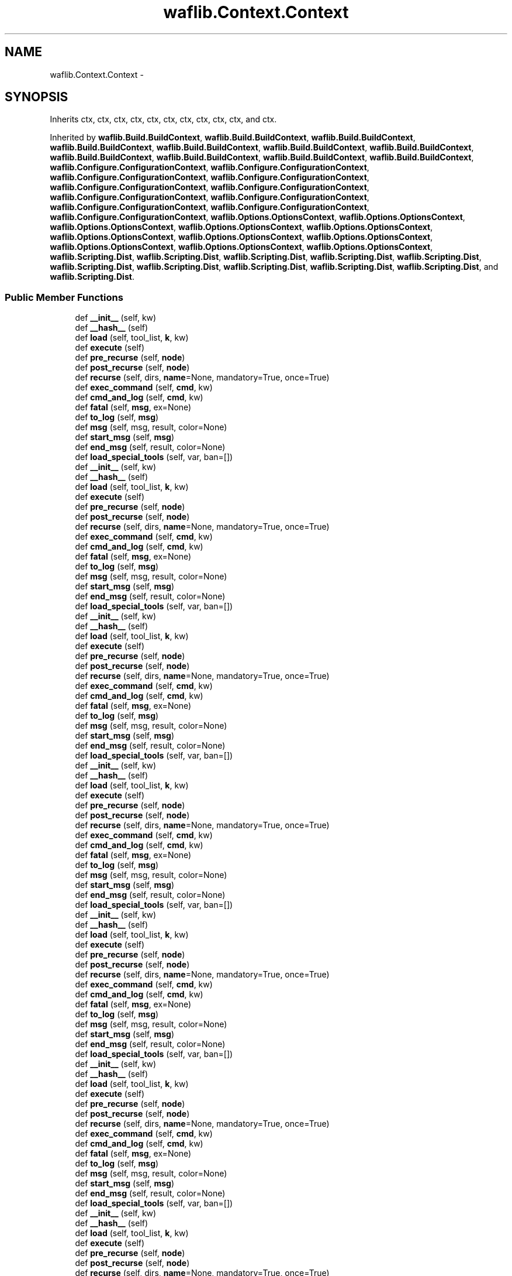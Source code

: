 .TH "waflib.Context.Context" 3 "Thu Apr 28 2016" "Audacity" \" -*- nroff -*-
.ad l
.nh
.SH NAME
waflib.Context.Context \- 
.SH SYNOPSIS
.br
.PP
.PP
Inherits ctx, ctx, ctx, ctx, ctx, ctx, ctx, ctx, ctx, ctx, and ctx\&.
.PP
Inherited by \fBwaflib\&.Build\&.BuildContext\fP, \fBwaflib\&.Build\&.BuildContext\fP, \fBwaflib\&.Build\&.BuildContext\fP, \fBwaflib\&.Build\&.BuildContext\fP, \fBwaflib\&.Build\&.BuildContext\fP, \fBwaflib\&.Build\&.BuildContext\fP, \fBwaflib\&.Build\&.BuildContext\fP, \fBwaflib\&.Build\&.BuildContext\fP, \fBwaflib\&.Build\&.BuildContext\fP, \fBwaflib\&.Build\&.BuildContext\fP, \fBwaflib\&.Build\&.BuildContext\fP, \fBwaflib\&.Configure\&.ConfigurationContext\fP, \fBwaflib\&.Configure\&.ConfigurationContext\fP, \fBwaflib\&.Configure\&.ConfigurationContext\fP, \fBwaflib\&.Configure\&.ConfigurationContext\fP, \fBwaflib\&.Configure\&.ConfigurationContext\fP, \fBwaflib\&.Configure\&.ConfigurationContext\fP, \fBwaflib\&.Configure\&.ConfigurationContext\fP, \fBwaflib\&.Configure\&.ConfigurationContext\fP, \fBwaflib\&.Configure\&.ConfigurationContext\fP, \fBwaflib\&.Configure\&.ConfigurationContext\fP, \fBwaflib\&.Configure\&.ConfigurationContext\fP, \fBwaflib\&.Options\&.OptionsContext\fP, \fBwaflib\&.Options\&.OptionsContext\fP, \fBwaflib\&.Options\&.OptionsContext\fP, \fBwaflib\&.Options\&.OptionsContext\fP, \fBwaflib\&.Options\&.OptionsContext\fP, \fBwaflib\&.Options\&.OptionsContext\fP, \fBwaflib\&.Options\&.OptionsContext\fP, \fBwaflib\&.Options\&.OptionsContext\fP, \fBwaflib\&.Options\&.OptionsContext\fP, \fBwaflib\&.Options\&.OptionsContext\fP, \fBwaflib\&.Options\&.OptionsContext\fP, \fBwaflib\&.Scripting\&.Dist\fP, \fBwaflib\&.Scripting\&.Dist\fP, \fBwaflib\&.Scripting\&.Dist\fP, \fBwaflib\&.Scripting\&.Dist\fP, \fBwaflib\&.Scripting\&.Dist\fP, \fBwaflib\&.Scripting\&.Dist\fP, \fBwaflib\&.Scripting\&.Dist\fP, \fBwaflib\&.Scripting\&.Dist\fP, \fBwaflib\&.Scripting\&.Dist\fP, \fBwaflib\&.Scripting\&.Dist\fP, and \fBwaflib\&.Scripting\&.Dist\fP\&.
.SS "Public Member Functions"

.in +1c
.ti -1c
.RI "def \fB__init__\fP (self, kw)"
.br
.ti -1c
.RI "def \fB__hash__\fP (self)"
.br
.ti -1c
.RI "def \fBload\fP (self, tool_list, \fBk\fP, kw)"
.br
.ti -1c
.RI "def \fBexecute\fP (self)"
.br
.ti -1c
.RI "def \fBpre_recurse\fP (self, \fBnode\fP)"
.br
.ti -1c
.RI "def \fBpost_recurse\fP (self, \fBnode\fP)"
.br
.ti -1c
.RI "def \fBrecurse\fP (self, dirs, \fBname\fP=None, mandatory=True, once=True)"
.br
.ti -1c
.RI "def \fBexec_command\fP (self, \fBcmd\fP, kw)"
.br
.ti -1c
.RI "def \fBcmd_and_log\fP (self, \fBcmd\fP, kw)"
.br
.ti -1c
.RI "def \fBfatal\fP (self, \fBmsg\fP, ex=None)"
.br
.ti -1c
.RI "def \fBto_log\fP (self, \fBmsg\fP)"
.br
.ti -1c
.RI "def \fBmsg\fP (self, msg, result, color=None)"
.br
.ti -1c
.RI "def \fBstart_msg\fP (self, \fBmsg\fP)"
.br
.ti -1c
.RI "def \fBend_msg\fP (self, result, color=None)"
.br
.ti -1c
.RI "def \fBload_special_tools\fP (self, var, ban=[])"
.br
.ti -1c
.RI "def \fB__init__\fP (self, kw)"
.br
.ti -1c
.RI "def \fB__hash__\fP (self)"
.br
.ti -1c
.RI "def \fBload\fP (self, tool_list, \fBk\fP, kw)"
.br
.ti -1c
.RI "def \fBexecute\fP (self)"
.br
.ti -1c
.RI "def \fBpre_recurse\fP (self, \fBnode\fP)"
.br
.ti -1c
.RI "def \fBpost_recurse\fP (self, \fBnode\fP)"
.br
.ti -1c
.RI "def \fBrecurse\fP (self, dirs, \fBname\fP=None, mandatory=True, once=True)"
.br
.ti -1c
.RI "def \fBexec_command\fP (self, \fBcmd\fP, kw)"
.br
.ti -1c
.RI "def \fBcmd_and_log\fP (self, \fBcmd\fP, kw)"
.br
.ti -1c
.RI "def \fBfatal\fP (self, \fBmsg\fP, ex=None)"
.br
.ti -1c
.RI "def \fBto_log\fP (self, \fBmsg\fP)"
.br
.ti -1c
.RI "def \fBmsg\fP (self, msg, result, color=None)"
.br
.ti -1c
.RI "def \fBstart_msg\fP (self, \fBmsg\fP)"
.br
.ti -1c
.RI "def \fBend_msg\fP (self, result, color=None)"
.br
.ti -1c
.RI "def \fBload_special_tools\fP (self, var, ban=[])"
.br
.ti -1c
.RI "def \fB__init__\fP (self, kw)"
.br
.ti -1c
.RI "def \fB__hash__\fP (self)"
.br
.ti -1c
.RI "def \fBload\fP (self, tool_list, \fBk\fP, kw)"
.br
.ti -1c
.RI "def \fBexecute\fP (self)"
.br
.ti -1c
.RI "def \fBpre_recurse\fP (self, \fBnode\fP)"
.br
.ti -1c
.RI "def \fBpost_recurse\fP (self, \fBnode\fP)"
.br
.ti -1c
.RI "def \fBrecurse\fP (self, dirs, \fBname\fP=None, mandatory=True, once=True)"
.br
.ti -1c
.RI "def \fBexec_command\fP (self, \fBcmd\fP, kw)"
.br
.ti -1c
.RI "def \fBcmd_and_log\fP (self, \fBcmd\fP, kw)"
.br
.ti -1c
.RI "def \fBfatal\fP (self, \fBmsg\fP, ex=None)"
.br
.ti -1c
.RI "def \fBto_log\fP (self, \fBmsg\fP)"
.br
.ti -1c
.RI "def \fBmsg\fP (self, msg, result, color=None)"
.br
.ti -1c
.RI "def \fBstart_msg\fP (self, \fBmsg\fP)"
.br
.ti -1c
.RI "def \fBend_msg\fP (self, result, color=None)"
.br
.ti -1c
.RI "def \fBload_special_tools\fP (self, var, ban=[])"
.br
.ti -1c
.RI "def \fB__init__\fP (self, kw)"
.br
.ti -1c
.RI "def \fB__hash__\fP (self)"
.br
.ti -1c
.RI "def \fBload\fP (self, tool_list, \fBk\fP, kw)"
.br
.ti -1c
.RI "def \fBexecute\fP (self)"
.br
.ti -1c
.RI "def \fBpre_recurse\fP (self, \fBnode\fP)"
.br
.ti -1c
.RI "def \fBpost_recurse\fP (self, \fBnode\fP)"
.br
.ti -1c
.RI "def \fBrecurse\fP (self, dirs, \fBname\fP=None, mandatory=True, once=True)"
.br
.ti -1c
.RI "def \fBexec_command\fP (self, \fBcmd\fP, kw)"
.br
.ti -1c
.RI "def \fBcmd_and_log\fP (self, \fBcmd\fP, kw)"
.br
.ti -1c
.RI "def \fBfatal\fP (self, \fBmsg\fP, ex=None)"
.br
.ti -1c
.RI "def \fBto_log\fP (self, \fBmsg\fP)"
.br
.ti -1c
.RI "def \fBmsg\fP (self, msg, result, color=None)"
.br
.ti -1c
.RI "def \fBstart_msg\fP (self, \fBmsg\fP)"
.br
.ti -1c
.RI "def \fBend_msg\fP (self, result, color=None)"
.br
.ti -1c
.RI "def \fBload_special_tools\fP (self, var, ban=[])"
.br
.ti -1c
.RI "def \fB__init__\fP (self, kw)"
.br
.ti -1c
.RI "def \fB__hash__\fP (self)"
.br
.ti -1c
.RI "def \fBload\fP (self, tool_list, \fBk\fP, kw)"
.br
.ti -1c
.RI "def \fBexecute\fP (self)"
.br
.ti -1c
.RI "def \fBpre_recurse\fP (self, \fBnode\fP)"
.br
.ti -1c
.RI "def \fBpost_recurse\fP (self, \fBnode\fP)"
.br
.ti -1c
.RI "def \fBrecurse\fP (self, dirs, \fBname\fP=None, mandatory=True, once=True)"
.br
.ti -1c
.RI "def \fBexec_command\fP (self, \fBcmd\fP, kw)"
.br
.ti -1c
.RI "def \fBcmd_and_log\fP (self, \fBcmd\fP, kw)"
.br
.ti -1c
.RI "def \fBfatal\fP (self, \fBmsg\fP, ex=None)"
.br
.ti -1c
.RI "def \fBto_log\fP (self, \fBmsg\fP)"
.br
.ti -1c
.RI "def \fBmsg\fP (self, msg, result, color=None)"
.br
.ti -1c
.RI "def \fBstart_msg\fP (self, \fBmsg\fP)"
.br
.ti -1c
.RI "def \fBend_msg\fP (self, result, color=None)"
.br
.ti -1c
.RI "def \fBload_special_tools\fP (self, var, ban=[])"
.br
.ti -1c
.RI "def \fB__init__\fP (self, kw)"
.br
.ti -1c
.RI "def \fB__hash__\fP (self)"
.br
.ti -1c
.RI "def \fBload\fP (self, tool_list, \fBk\fP, kw)"
.br
.ti -1c
.RI "def \fBexecute\fP (self)"
.br
.ti -1c
.RI "def \fBpre_recurse\fP (self, \fBnode\fP)"
.br
.ti -1c
.RI "def \fBpost_recurse\fP (self, \fBnode\fP)"
.br
.ti -1c
.RI "def \fBrecurse\fP (self, dirs, \fBname\fP=None, mandatory=True, once=True)"
.br
.ti -1c
.RI "def \fBexec_command\fP (self, \fBcmd\fP, kw)"
.br
.ti -1c
.RI "def \fBcmd_and_log\fP (self, \fBcmd\fP, kw)"
.br
.ti -1c
.RI "def \fBfatal\fP (self, \fBmsg\fP, ex=None)"
.br
.ti -1c
.RI "def \fBto_log\fP (self, \fBmsg\fP)"
.br
.ti -1c
.RI "def \fBmsg\fP (self, msg, result, color=None)"
.br
.ti -1c
.RI "def \fBstart_msg\fP (self, \fBmsg\fP)"
.br
.ti -1c
.RI "def \fBend_msg\fP (self, result, color=None)"
.br
.ti -1c
.RI "def \fBload_special_tools\fP (self, var, ban=[])"
.br
.ti -1c
.RI "def \fB__init__\fP (self, kw)"
.br
.ti -1c
.RI "def \fB__hash__\fP (self)"
.br
.ti -1c
.RI "def \fBload\fP (self, tool_list, \fBk\fP, kw)"
.br
.ti -1c
.RI "def \fBexecute\fP (self)"
.br
.ti -1c
.RI "def \fBpre_recurse\fP (self, \fBnode\fP)"
.br
.ti -1c
.RI "def \fBpost_recurse\fP (self, \fBnode\fP)"
.br
.ti -1c
.RI "def \fBrecurse\fP (self, dirs, \fBname\fP=None, mandatory=True, once=True)"
.br
.ti -1c
.RI "def \fBexec_command\fP (self, \fBcmd\fP, kw)"
.br
.ti -1c
.RI "def \fBcmd_and_log\fP (self, \fBcmd\fP, kw)"
.br
.ti -1c
.RI "def \fBfatal\fP (self, \fBmsg\fP, ex=None)"
.br
.ti -1c
.RI "def \fBto_log\fP (self, \fBmsg\fP)"
.br
.ti -1c
.RI "def \fBmsg\fP (self, msg, result, color=None)"
.br
.ti -1c
.RI "def \fBstart_msg\fP (self, \fBmsg\fP)"
.br
.ti -1c
.RI "def \fBend_msg\fP (self, result, color=None)"
.br
.ti -1c
.RI "def \fBload_special_tools\fP (self, var, ban=[])"
.br
.ti -1c
.RI "def \fB__init__\fP (self, kw)"
.br
.ti -1c
.RI "def \fB__hash__\fP (self)"
.br
.ti -1c
.RI "def \fBload\fP (self, tool_list, \fBk\fP, kw)"
.br
.ti -1c
.RI "def \fBexecute\fP (self)"
.br
.ti -1c
.RI "def \fBpre_recurse\fP (self, \fBnode\fP)"
.br
.ti -1c
.RI "def \fBpost_recurse\fP (self, \fBnode\fP)"
.br
.ti -1c
.RI "def \fBrecurse\fP (self, dirs, \fBname\fP=None, mandatory=True, once=True)"
.br
.ti -1c
.RI "def \fBexec_command\fP (self, \fBcmd\fP, kw)"
.br
.ti -1c
.RI "def \fBcmd_and_log\fP (self, \fBcmd\fP, kw)"
.br
.ti -1c
.RI "def \fBfatal\fP (self, \fBmsg\fP, ex=None)"
.br
.ti -1c
.RI "def \fBto_log\fP (self, \fBmsg\fP)"
.br
.ti -1c
.RI "def \fBmsg\fP (self, msg, result, color=None)"
.br
.ti -1c
.RI "def \fBstart_msg\fP (self, \fBmsg\fP)"
.br
.ti -1c
.RI "def \fBend_msg\fP (self, result, color=None)"
.br
.ti -1c
.RI "def \fBload_special_tools\fP (self, var, ban=[])"
.br
.ti -1c
.RI "def \fB__init__\fP (self, kw)"
.br
.ti -1c
.RI "def \fB__hash__\fP (self)"
.br
.ti -1c
.RI "def \fBload\fP (self, tool_list, \fBk\fP, kw)"
.br
.ti -1c
.RI "def \fBexecute\fP (self)"
.br
.ti -1c
.RI "def \fBpre_recurse\fP (self, \fBnode\fP)"
.br
.ti -1c
.RI "def \fBpost_recurse\fP (self, \fBnode\fP)"
.br
.ti -1c
.RI "def \fBrecurse\fP (self, dirs, \fBname\fP=None, mandatory=True, once=True)"
.br
.ti -1c
.RI "def \fBexec_command\fP (self, \fBcmd\fP, kw)"
.br
.ti -1c
.RI "def \fBcmd_and_log\fP (self, \fBcmd\fP, kw)"
.br
.ti -1c
.RI "def \fBfatal\fP (self, \fBmsg\fP, ex=None)"
.br
.ti -1c
.RI "def \fBto_log\fP (self, \fBmsg\fP)"
.br
.ti -1c
.RI "def \fBmsg\fP (self, msg, result, color=None)"
.br
.ti -1c
.RI "def \fBstart_msg\fP (self, \fBmsg\fP)"
.br
.ti -1c
.RI "def \fBend_msg\fP (self, result, color=None)"
.br
.ti -1c
.RI "def \fBload_special_tools\fP (self, var, ban=[])"
.br
.ti -1c
.RI "def \fB__init__\fP (self, kw)"
.br
.ti -1c
.RI "def \fB__hash__\fP (self)"
.br
.ti -1c
.RI "def \fBload\fP (self, tool_list, \fBk\fP, kw)"
.br
.ti -1c
.RI "def \fBexecute\fP (self)"
.br
.ti -1c
.RI "def \fBpre_recurse\fP (self, \fBnode\fP)"
.br
.ti -1c
.RI "def \fBpost_recurse\fP (self, \fBnode\fP)"
.br
.ti -1c
.RI "def \fBrecurse\fP (self, dirs, \fBname\fP=None, mandatory=True, once=True)"
.br
.ti -1c
.RI "def \fBexec_command\fP (self, \fBcmd\fP, kw)"
.br
.ti -1c
.RI "def \fBcmd_and_log\fP (self, \fBcmd\fP, kw)"
.br
.ti -1c
.RI "def \fBfatal\fP (self, \fBmsg\fP, ex=None)"
.br
.ti -1c
.RI "def \fBto_log\fP (self, \fBmsg\fP)"
.br
.ti -1c
.RI "def \fBmsg\fP (self, msg, result, color=None)"
.br
.ti -1c
.RI "def \fBstart_msg\fP (self, \fBmsg\fP)"
.br
.ti -1c
.RI "def \fBend_msg\fP (self, result, color=None)"
.br
.ti -1c
.RI "def \fBload_special_tools\fP (self, var, ban=[])"
.br
.ti -1c
.RI "def \fB__init__\fP (self, kw)"
.br
.ti -1c
.RI "def \fB__hash__\fP (self)"
.br
.ti -1c
.RI "def \fBload\fP (self, tool_list, \fBk\fP, kw)"
.br
.ti -1c
.RI "def \fBexecute\fP (self)"
.br
.ti -1c
.RI "def \fBpre_recurse\fP (self, \fBnode\fP)"
.br
.ti -1c
.RI "def \fBpost_recurse\fP (self, \fBnode\fP)"
.br
.ti -1c
.RI "def \fBrecurse\fP (self, dirs, \fBname\fP=None, mandatory=True, once=True)"
.br
.ti -1c
.RI "def \fBexec_command\fP (self, \fBcmd\fP, kw)"
.br
.ti -1c
.RI "def \fBcmd_and_log\fP (self, \fBcmd\fP, kw)"
.br
.ti -1c
.RI "def \fBfatal\fP (self, \fBmsg\fP, ex=None)"
.br
.ti -1c
.RI "def \fBto_log\fP (self, \fBmsg\fP)"
.br
.ti -1c
.RI "def \fBmsg\fP (self, msg, result, color=None)"
.br
.ti -1c
.RI "def \fBstart_msg\fP (self, \fBmsg\fP)"
.br
.ti -1c
.RI "def \fBend_msg\fP (self, result, color=None)"
.br
.ti -1c
.RI "def \fBload_special_tools\fP (self, var, ban=[])"
.br
.in -1c
.SS "Public Attributes"

.in +1c
.ti -1c
.RI "\fBnode_class\fP"
.br
.ti -1c
.RI "\fBroot\fP"
.br
.ti -1c
.RI "\fBcur_script\fP"
.br
.ti -1c
.RI "\fBpath\fP"
.br
.ti -1c
.RI "\fBstack_path\fP"
.br
.ti -1c
.RI "\fBexec_dict\fP"
.br
.ti -1c
.RI "\fBlogger\fP"
.br
.ti -1c
.RI "\fBrecurse_cache\fP"
.br
.ti -1c
.RI "\fBin_msg\fP"
.br
.ti -1c
.RI "\fBline_just\fP"
.br
.in -1c
.SS "Static Public Attributes"

.in +1c
.ti -1c
.RI "\fBerrors\fP = Errors"
.br
.ti -1c
.RI "dictionary \fBtools\fP = {}"
.br
.in -1c
.SH "Detailed Description"
.PP 
Definition at line 54 of file Context\&.py\&.
.SH "Constructor & Destructor Documentation"
.PP 
.SS "def waflib\&.Context\&.Context\&.__init__ ( self,  kw)"

.PP
Definition at line 57 of file Context\&.py\&.
.SS "def waflib\&.Context\&.Context\&.__init__ ( self,  kw)"

.PP
Definition at line 57 of file Context\&.py\&.
.SS "def waflib\&.Context\&.Context\&.__init__ ( self,  kw)"

.PP
Definition at line 57 of file Context\&.py\&.
.SS "def waflib\&.Context\&.Context\&.__init__ ( self,  kw)"

.PP
Definition at line 57 of file Context\&.py\&.
.SS "def waflib\&.Context\&.Context\&.__init__ ( self,  kw)"

.PP
Definition at line 57 of file Context\&.py\&.
.SS "def waflib\&.Context\&.Context\&.__init__ ( self,  kw)"

.PP
Definition at line 57 of file Context\&.py\&.
.SS "def waflib\&.Context\&.Context\&.__init__ ( self,  kw)"

.PP
Definition at line 57 of file Context\&.py\&.
.SS "def waflib\&.Context\&.Context\&.__init__ ( self,  kw)"

.PP
Definition at line 57 of file Context\&.py\&.
.SS "def waflib\&.Context\&.Context\&.__init__ ( self,  kw)"

.PP
Definition at line 57 of file Context\&.py\&.
.SS "def waflib\&.Context\&.Context\&.__init__ ( self,  kw)"

.PP
Definition at line 57 of file Context\&.py\&.
.SS "def waflib\&.Context\&.Context\&.__init__ ( self,  kw)"

.PP
Definition at line 57 of file Context\&.py\&.
.SH "Member Function Documentation"
.PP 
.SS "def waflib\&.Context\&.Context\&.__hash__ ( self)"

.PP
Definition at line 72 of file Context\&.py\&.
.SS "def waflib\&.Context\&.Context\&.__hash__ ( self)"

.PP
Definition at line 72 of file Context\&.py\&.
.SS "def waflib\&.Context\&.Context\&.__hash__ ( self)"

.PP
Definition at line 72 of file Context\&.py\&.
.SS "def waflib\&.Context\&.Context\&.__hash__ ( self)"

.PP
Definition at line 72 of file Context\&.py\&.
.SS "def waflib\&.Context\&.Context\&.__hash__ ( self)"

.PP
Definition at line 72 of file Context\&.py\&.
.SS "def waflib\&.Context\&.Context\&.__hash__ ( self)"

.PP
Definition at line 72 of file Context\&.py\&.
.SS "def waflib\&.Context\&.Context\&.__hash__ ( self)"

.PP
Definition at line 72 of file Context\&.py\&.
.SS "def waflib\&.Context\&.Context\&.__hash__ ( self)"

.PP
Definition at line 72 of file Context\&.py\&.
.SS "def waflib\&.Context\&.Context\&.__hash__ ( self)"

.PP
Definition at line 72 of file Context\&.py\&.
.SS "def waflib\&.Context\&.Context\&.__hash__ ( self)"

.PP
Definition at line 72 of file Context\&.py\&.
.SS "def waflib\&.Context\&.Context\&.__hash__ ( self)"

.PP
Definition at line 72 of file Context\&.py\&.
.SS "def waflib\&.Context\&.Context\&.cmd_and_log ( self,  cmd,  kw)"

.PP
Definition at line 168 of file Context\&.py\&.
.SS "def waflib\&.Context\&.Context\&.cmd_and_log ( self,  cmd,  kw)"

.PP
Definition at line 168 of file Context\&.py\&.
.SS "def waflib\&.Context\&.Context\&.cmd_and_log ( self,  cmd,  kw)"

.PP
Definition at line 168 of file Context\&.py\&.
.SS "def waflib\&.Context\&.Context\&.cmd_and_log ( self,  cmd,  kw)"

.PP
Definition at line 168 of file Context\&.py\&.
.SS "def waflib\&.Context\&.Context\&.cmd_and_log ( self,  cmd,  kw)"

.PP
Definition at line 168 of file Context\&.py\&.
.SS "def waflib\&.Context\&.Context\&.cmd_and_log ( self,  cmd,  kw)"

.PP
Definition at line 168 of file Context\&.py\&.
.SS "def waflib\&.Context\&.Context\&.cmd_and_log ( self,  cmd,  kw)"

.PP
Definition at line 168 of file Context\&.py\&.
.SS "def waflib\&.Context\&.Context\&.cmd_and_log ( self,  cmd,  kw)"

.PP
Definition at line 168 of file Context\&.py\&.
.SS "def waflib\&.Context\&.Context\&.cmd_and_log ( self,  cmd,  kw)"

.PP
Definition at line 168 of file Context\&.py\&.
.SS "def waflib\&.Context\&.Context\&.cmd_and_log ( self,  cmd,  kw)"

.PP
Definition at line 168 of file Context\&.py\&.
.SS "def waflib\&.Context\&.Context\&.cmd_and_log ( self,  cmd,  kw)"

.PP
Definition at line 168 of file Context\&.py\&.
.SS "def waflib\&.Context\&.Context\&.end_msg ( self,  result,  color = \fCNone\fP)"

.PP
Definition at line 245 of file Context\&.py\&.
.SS "def waflib\&.Context\&.Context\&.end_msg ( self,  result,  color = \fCNone\fP)"

.PP
Definition at line 245 of file Context\&.py\&.
.SS "def waflib\&.Context\&.Context\&.end_msg ( self,  result,  color = \fCNone\fP)"

.PP
Definition at line 245 of file Context\&.py\&.
.SS "def waflib\&.Context\&.Context\&.end_msg ( self,  result,  color = \fCNone\fP)"

.PP
Definition at line 245 of file Context\&.py\&.
.SS "def waflib\&.Context\&.Context\&.end_msg ( self,  result,  color = \fCNone\fP)"

.PP
Definition at line 245 of file Context\&.py\&.
.SS "def waflib\&.Context\&.Context\&.end_msg ( self,  result,  color = \fCNone\fP)"

.PP
Definition at line 245 of file Context\&.py\&.
.SS "def waflib\&.Context\&.Context\&.end_msg ( self,  result,  color = \fCNone\fP)"

.PP
Definition at line 245 of file Context\&.py\&.
.SS "def waflib\&.Context\&.Context\&.end_msg ( self,  result,  color = \fCNone\fP)"

.PP
Definition at line 245 of file Context\&.py\&.
.SS "def waflib\&.Context\&.Context\&.end_msg ( self,  result,  color = \fCNone\fP)"

.PP
Definition at line 245 of file Context\&.py\&.
.SS "def waflib\&.Context\&.Context\&.end_msg ( self,  result,  color = \fCNone\fP)"

.PP
Definition at line 245 of file Context\&.py\&.
.SS "def waflib\&.Context\&.Context\&.end_msg ( self,  result,  color = \fCNone\fP)"

.PP
Definition at line 245 of file Context\&.py\&.
.SS "def waflib\&.Context\&.Context\&.exec_command ( self,  cmd,  kw)"

.PP
Definition at line 132 of file Context\&.py\&.
.SS "def waflib\&.Context\&.Context\&.exec_command ( self,  cmd,  kw)"

.PP
Definition at line 132 of file Context\&.py\&.
.SS "def waflib\&.Context\&.Context\&.exec_command ( self,  cmd,  kw)"

.PP
Definition at line 132 of file Context\&.py\&.
.SS "def waflib\&.Context\&.Context\&.exec_command ( self,  cmd,  kw)"

.PP
Definition at line 132 of file Context\&.py\&.
.SS "def waflib\&.Context\&.Context\&.exec_command ( self,  cmd,  kw)"

.PP
Definition at line 132 of file Context\&.py\&.
.SS "def waflib\&.Context\&.Context\&.exec_command ( self,  cmd,  kw)"

.PP
Definition at line 132 of file Context\&.py\&.
.SS "def waflib\&.Context\&.Context\&.exec_command ( self,  cmd,  kw)"

.PP
Definition at line 132 of file Context\&.py\&.
.SS "def waflib\&.Context\&.Context\&.exec_command ( self,  cmd,  kw)"

.PP
Definition at line 132 of file Context\&.py\&.
.SS "def waflib\&.Context\&.Context\&.exec_command ( self,  cmd,  kw)"

.PP
Definition at line 132 of file Context\&.py\&.
.SS "def waflib\&.Context\&.Context\&.exec_command ( self,  cmd,  kw)"

.PP
Definition at line 132 of file Context\&.py\&.
.SS "def waflib\&.Context\&.Context\&.exec_command ( self,  cmd,  kw)"

.PP
Definition at line 132 of file Context\&.py\&.
.SS "def waflib\&.Context\&.Context\&.execute ( self)"

.PP
Definition at line 82 of file Context\&.py\&.
.SS "def waflib\&.Context\&.Context\&.execute ( self)"

.PP
Definition at line 82 of file Context\&.py\&.
.SS "def waflib\&.Context\&.Context\&.execute ( self)"

.PP
Definition at line 82 of file Context\&.py\&.
.SS "def waflib\&.Context\&.Context\&.execute ( self)"

.PP
Definition at line 82 of file Context\&.py\&.
.SS "def waflib\&.Context\&.Context\&.execute ( self)"

.PP
Definition at line 82 of file Context\&.py\&.
.SS "def waflib\&.Context\&.Context\&.execute ( self)"

.PP
Definition at line 82 of file Context\&.py\&.
.SS "def waflib\&.Context\&.Context\&.execute ( self)"

.PP
Definition at line 82 of file Context\&.py\&.
.SS "def waflib\&.Context\&.Context\&.execute ( self)"

.PP
Definition at line 82 of file Context\&.py\&.
.SS "def waflib\&.Context\&.Context\&.execute ( self)"

.PP
Definition at line 82 of file Context\&.py\&.
.SS "def waflib\&.Context\&.Context\&.execute ( self)"

.PP
Definition at line 82 of file Context\&.py\&.
.SS "def waflib\&.Context\&.Context\&.execute ( self)"

.PP
Definition at line 82 of file Context\&.py\&.
.SS "def waflib\&.Context\&.Context\&.fatal ( self,  msg,  ex = \fCNone\fP)"

.PP
Definition at line 209 of file Context\&.py\&.
.SS "def waflib\&.Context\&.Context\&.fatal ( self,  msg,  ex = \fCNone\fP)"

.PP
Definition at line 209 of file Context\&.py\&.
.SS "def waflib\&.Context\&.Context\&.fatal ( self,  msg,  ex = \fCNone\fP)"

.PP
Definition at line 209 of file Context\&.py\&.
.SS "def waflib\&.Context\&.Context\&.fatal ( self,  msg,  ex = \fCNone\fP)"

.PP
Definition at line 209 of file Context\&.py\&.
.SS "def waflib\&.Context\&.Context\&.fatal ( self,  msg,  ex = \fCNone\fP)"

.PP
Definition at line 209 of file Context\&.py\&.
.SS "def waflib\&.Context\&.Context\&.fatal ( self,  msg,  ex = \fCNone\fP)"

.PP
Definition at line 209 of file Context\&.py\&.
.SS "def waflib\&.Context\&.Context\&.fatal ( self,  msg,  ex = \fCNone\fP)"

.PP
Definition at line 209 of file Context\&.py\&.
.SS "def waflib\&.Context\&.Context\&.fatal ( self,  msg,  ex = \fCNone\fP)"

.PP
Definition at line 209 of file Context\&.py\&.
.SS "def waflib\&.Context\&.Context\&.fatal ( self,  msg,  ex = \fCNone\fP)"

.PP
Definition at line 209 of file Context\&.py\&.
.SS "def waflib\&.Context\&.Context\&.fatal ( self,  msg,  ex = \fCNone\fP)"

.PP
Definition at line 209 of file Context\&.py\&.
.SS "def waflib\&.Context\&.Context\&.fatal ( self,  msg,  ex = \fCNone\fP)"

.PP
Definition at line 209 of file Context\&.py\&.
.SS "def waflib\&.Context\&.Context\&.load ( self,  tool_list,  k,  kw)"

.PP
Definition at line 74 of file Context\&.py\&.
.SS "def waflib\&.Context\&.Context\&.load ( self,  tool_list,  k,  kw)"

.PP
Definition at line 74 of file Context\&.py\&.
.SS "def waflib\&.Context\&.Context\&.load ( self,  tool_list,  k,  kw)"

.PP
Definition at line 74 of file Context\&.py\&.
.SS "def waflib\&.Context\&.Context\&.load ( self,  tool_list,  k,  kw)"

.PP
Definition at line 74 of file Context\&.py\&.
.SS "def waflib\&.Context\&.Context\&.load ( self,  tool_list,  k,  kw)"

.PP
Definition at line 74 of file Context\&.py\&.
.SS "def waflib\&.Context\&.Context\&.load ( self,  tool_list,  k,  kw)"

.PP
Definition at line 74 of file Context\&.py\&.
.SS "def waflib\&.Context\&.Context\&.load ( self,  tool_list,  k,  kw)"

.PP
Definition at line 74 of file Context\&.py\&.
.SS "def waflib\&.Context\&.Context\&.load ( self,  tool_list,  k,  kw)"

.PP
Definition at line 74 of file Context\&.py\&.
.SS "def waflib\&.Context\&.Context\&.load ( self,  tool_list,  k,  kw)"

.PP
Definition at line 74 of file Context\&.py\&.
.SS "def waflib\&.Context\&.Context\&.load ( self,  tool_list,  k,  kw)"

.PP
Definition at line 74 of file Context\&.py\&.
.SS "def waflib\&.Context\&.Context\&.load ( self,  tool_list,  k,  kw)"

.PP
Definition at line 74 of file Context\&.py\&.
.SS "def waflib\&.Context\&.Context\&.load_special_tools ( self,  var,  ban = \fC[]\fP)"

.PP
Definition at line 259 of file Context\&.py\&.
.SS "def waflib\&.Context\&.Context\&.load_special_tools ( self,  var,  ban = \fC[]\fP)"

.PP
Definition at line 259 of file Context\&.py\&.
.SS "def waflib\&.Context\&.Context\&.load_special_tools ( self,  var,  ban = \fC[]\fP)"

.PP
Definition at line 259 of file Context\&.py\&.
.SS "def waflib\&.Context\&.Context\&.load_special_tools ( self,  var,  ban = \fC[]\fP)"

.PP
Definition at line 259 of file Context\&.py\&.
.SS "def waflib\&.Context\&.Context\&.load_special_tools ( self,  var,  ban = \fC[]\fP)"

.PP
Definition at line 259 of file Context\&.py\&.
.SS "def waflib\&.Context\&.Context\&.load_special_tools ( self,  var,  ban = \fC[]\fP)"

.PP
Definition at line 259 of file Context\&.py\&.
.SS "def waflib\&.Context\&.Context\&.load_special_tools ( self,  var,  ban = \fC[]\fP)"

.PP
Definition at line 259 of file Context\&.py\&.
.SS "def waflib\&.Context\&.Context\&.load_special_tools ( self,  var,  ban = \fC[]\fP)"

.PP
Definition at line 259 of file Context\&.py\&.
.SS "def waflib\&.Context\&.Context\&.load_special_tools ( self,  var,  ban = \fC[]\fP)"

.PP
Definition at line 259 of file Context\&.py\&.
.SS "def waflib\&.Context\&.Context\&.load_special_tools ( self,  var,  ban = \fC[]\fP)"

.PP
Definition at line 259 of file Context\&.py\&.
.SS "def waflib\&.Context\&.Context\&.load_special_tools ( self,  var,  ban = \fC[]\fP)"

.PP
Definition at line 259 of file Context\&.py\&.
.SS "def waflib\&.Context\&.Context\&.msg ( self,  msg,  result,  color = \fCNone\fP)"

.PP
Definition at line 225 of file Context\&.py\&.
.SS "def waflib\&.Context\&.Context\&.msg ( self,  msg,  result,  color = \fCNone\fP)"

.PP
Definition at line 225 of file Context\&.py\&.
.SS "def waflib\&.Context\&.Context\&.msg ( self,  msg,  result,  color = \fCNone\fP)"

.PP
Definition at line 225 of file Context\&.py\&.
.SS "def waflib\&.Context\&.Context\&.msg ( self,  msg,  result,  color = \fCNone\fP)"

.PP
Definition at line 225 of file Context\&.py\&.
.SS "def waflib\&.Context\&.Context\&.msg ( self,  msg,  result,  color = \fCNone\fP)"

.PP
Definition at line 225 of file Context\&.py\&.
.SS "def waflib\&.Context\&.Context\&.msg ( self,  msg,  result,  color = \fCNone\fP)"

.PP
Definition at line 225 of file Context\&.py\&.
.SS "def waflib\&.Context\&.Context\&.msg ( self,  msg,  result,  color = \fCNone\fP)"

.PP
Definition at line 225 of file Context\&.py\&.
.SS "def waflib\&.Context\&.Context\&.msg ( self,  msg,  result,  color = \fCNone\fP)"

.PP
Definition at line 225 of file Context\&.py\&.
.SS "def waflib\&.Context\&.Context\&.msg ( self,  msg,  result,  color = \fCNone\fP)"

.PP
Definition at line 225 of file Context\&.py\&.
.SS "def waflib\&.Context\&.Context\&.msg ( self,  msg,  result,  color = \fCNone\fP)"

.PP
Definition at line 225 of file Context\&.py\&.
.SS "def waflib\&.Context\&.Context\&.msg ( self,  msg,  result,  color = \fCNone\fP)"

.PP
Definition at line 225 of file Context\&.py\&.
.SS "def waflib\&.Context\&.Context\&.post_recurse ( self,  node)"

.PP
Definition at line 89 of file Context\&.py\&.
.SS "def waflib\&.Context\&.Context\&.post_recurse ( self,  node)"

.PP
Definition at line 89 of file Context\&.py\&.
.SS "def waflib\&.Context\&.Context\&.post_recurse ( self,  node)"

.PP
Definition at line 89 of file Context\&.py\&.
.SS "def waflib\&.Context\&.Context\&.post_recurse ( self,  node)"

.PP
Definition at line 89 of file Context\&.py\&.
.SS "def waflib\&.Context\&.Context\&.post_recurse ( self,  node)"

.PP
Definition at line 89 of file Context\&.py\&.
.SS "def waflib\&.Context\&.Context\&.post_recurse ( self,  node)"

.PP
Definition at line 89 of file Context\&.py\&.
.SS "def waflib\&.Context\&.Context\&.post_recurse ( self,  node)"

.PP
Definition at line 89 of file Context\&.py\&.
.SS "def waflib\&.Context\&.Context\&.post_recurse ( self,  node)"

.PP
Definition at line 89 of file Context\&.py\&.
.SS "def waflib\&.Context\&.Context\&.post_recurse ( self,  node)"

.PP
Definition at line 89 of file Context\&.py\&.
.SS "def waflib\&.Context\&.Context\&.post_recurse ( self,  node)"

.PP
Definition at line 89 of file Context\&.py\&.
.SS "def waflib\&.Context\&.Context\&.post_recurse ( self,  node)"

.PP
Definition at line 89 of file Context\&.py\&.
.SS "def waflib\&.Context\&.Context\&.pre_recurse ( self,  node)"

.PP
Definition at line 85 of file Context\&.py\&.
.SS "def waflib\&.Context\&.Context\&.pre_recurse ( self,  node)"

.PP
Definition at line 85 of file Context\&.py\&.
.SS "def waflib\&.Context\&.Context\&.pre_recurse ( self,  node)"

.PP
Definition at line 85 of file Context\&.py\&.
.SS "def waflib\&.Context\&.Context\&.pre_recurse ( self,  node)"

.PP
Definition at line 85 of file Context\&.py\&.
.SS "def waflib\&.Context\&.Context\&.pre_recurse ( self,  node)"

.PP
Definition at line 85 of file Context\&.py\&.
.SS "def waflib\&.Context\&.Context\&.pre_recurse ( self,  node)"

.PP
Definition at line 85 of file Context\&.py\&.
.SS "def waflib\&.Context\&.Context\&.pre_recurse ( self,  node)"

.PP
Definition at line 85 of file Context\&.py\&.
.SS "def waflib\&.Context\&.Context\&.pre_recurse ( self,  node)"

.PP
Definition at line 85 of file Context\&.py\&.
.SS "def waflib\&.Context\&.Context\&.pre_recurse ( self,  node)"

.PP
Definition at line 85 of file Context\&.py\&.
.SS "def waflib\&.Context\&.Context\&.pre_recurse ( self,  node)"

.PP
Definition at line 85 of file Context\&.py\&.
.SS "def waflib\&.Context\&.Context\&.pre_recurse ( self,  node)"

.PP
Definition at line 85 of file Context\&.py\&.
.SS "def waflib\&.Context\&.Context\&.recurse ( self,  dirs,  name = \fCNone\fP,  mandatory = \fCTrue\fP,  once = \fCTrue\fP)"

.PP
Definition at line 93 of file Context\&.py\&.
.SS "def waflib\&.Context\&.Context\&.recurse ( self,  dirs,  name = \fCNone\fP,  mandatory = \fCTrue\fP,  once = \fCTrue\fP)"

.PP
Definition at line 93 of file Context\&.py\&.
.SS "def waflib\&.Context\&.Context\&.recurse ( self,  dirs,  name = \fCNone\fP,  mandatory = \fCTrue\fP,  once = \fCTrue\fP)"

.PP
Definition at line 93 of file Context\&.py\&.
.SS "def waflib\&.Context\&.Context\&.recurse ( self,  dirs,  name = \fCNone\fP,  mandatory = \fCTrue\fP,  once = \fCTrue\fP)"

.PP
Definition at line 93 of file Context\&.py\&.
.SS "def waflib\&.Context\&.Context\&.recurse ( self,  dirs,  name = \fCNone\fP,  mandatory = \fCTrue\fP,  once = \fCTrue\fP)"

.PP
Definition at line 93 of file Context\&.py\&.
.SS "def waflib\&.Context\&.Context\&.recurse ( self,  dirs,  name = \fCNone\fP,  mandatory = \fCTrue\fP,  once = \fCTrue\fP)"

.PP
Definition at line 93 of file Context\&.py\&.
.SS "def waflib\&.Context\&.Context\&.recurse ( self,  dirs,  name = \fCNone\fP,  mandatory = \fCTrue\fP,  once = \fCTrue\fP)"

.PP
Definition at line 93 of file Context\&.py\&.
.SS "def waflib\&.Context\&.Context\&.recurse ( self,  dirs,  name = \fCNone\fP,  mandatory = \fCTrue\fP,  once = \fCTrue\fP)"

.PP
Definition at line 93 of file Context\&.py\&.
.SS "def waflib\&.Context\&.Context\&.recurse ( self,  dirs,  name = \fCNone\fP,  mandatory = \fCTrue\fP,  once = \fCTrue\fP)"

.PP
Definition at line 93 of file Context\&.py\&.
.SS "def waflib\&.Context\&.Context\&.recurse ( self,  dirs,  name = \fCNone\fP,  mandatory = \fCTrue\fP,  once = \fCTrue\fP)"

.PP
Definition at line 93 of file Context\&.py\&.
.SS "def waflib\&.Context\&.Context\&.recurse ( self,  dirs,  name = \fCNone\fP,  mandatory = \fCTrue\fP,  once = \fCTrue\fP)"

.PP
Definition at line 93 of file Context\&.py\&.
.SS "def waflib\&.Context\&.Context\&.start_msg ( self,  msg)"

.PP
Definition at line 230 of file Context\&.py\&.
.SS "def waflib\&.Context\&.Context\&.start_msg ( self,  msg)"

.PP
Definition at line 230 of file Context\&.py\&.
.SS "def waflib\&.Context\&.Context\&.start_msg ( self,  msg)"

.PP
Definition at line 230 of file Context\&.py\&.
.SS "def waflib\&.Context\&.Context\&.start_msg ( self,  msg)"

.PP
Definition at line 230 of file Context\&.py\&.
.SS "def waflib\&.Context\&.Context\&.start_msg ( self,  msg)"

.PP
Definition at line 230 of file Context\&.py\&.
.SS "def waflib\&.Context\&.Context\&.start_msg ( self,  msg)"

.PP
Definition at line 230 of file Context\&.py\&.
.SS "def waflib\&.Context\&.Context\&.start_msg ( self,  msg)"

.PP
Definition at line 230 of file Context\&.py\&.
.SS "def waflib\&.Context\&.Context\&.start_msg ( self,  msg)"

.PP
Definition at line 230 of file Context\&.py\&.
.SS "def waflib\&.Context\&.Context\&.start_msg ( self,  msg)"

.PP
Definition at line 230 of file Context\&.py\&.
.SS "def waflib\&.Context\&.Context\&.start_msg ( self,  msg)"

.PP
Definition at line 230 of file Context\&.py\&.
.SS "def waflib\&.Context\&.Context\&.start_msg ( self,  msg)"

.PP
Definition at line 230 of file Context\&.py\&.
.SS "def waflib\&.Context\&.Context\&.to_log ( self,  msg)"

.PP
Definition at line 217 of file Context\&.py\&.
.SS "def waflib\&.Context\&.Context\&.to_log ( self,  msg)"

.PP
Definition at line 217 of file Context\&.py\&.
.SS "def waflib\&.Context\&.Context\&.to_log ( self,  msg)"

.PP
Definition at line 217 of file Context\&.py\&.
.SS "def waflib\&.Context\&.Context\&.to_log ( self,  msg)"

.PP
Definition at line 217 of file Context\&.py\&.
.SS "def waflib\&.Context\&.Context\&.to_log ( self,  msg)"

.PP
Definition at line 217 of file Context\&.py\&.
.SS "def waflib\&.Context\&.Context\&.to_log ( self,  msg)"

.PP
Definition at line 217 of file Context\&.py\&.
.SS "def waflib\&.Context\&.Context\&.to_log ( self,  msg)"

.PP
Definition at line 217 of file Context\&.py\&.
.SS "def waflib\&.Context\&.Context\&.to_log ( self,  msg)"

.PP
Definition at line 217 of file Context\&.py\&.
.SS "def waflib\&.Context\&.Context\&.to_log ( self,  msg)"

.PP
Definition at line 217 of file Context\&.py\&.
.SS "def waflib\&.Context\&.Context\&.to_log ( self,  msg)"

.PP
Definition at line 217 of file Context\&.py\&.
.SS "def waflib\&.Context\&.Context\&.to_log ( self,  msg)"

.PP
Definition at line 217 of file Context\&.py\&.
.SH "Member Data Documentation"
.PP 
.SS "waflib\&.Context\&.Context\&.cur_script"

.PP
Definition at line 67 of file Context\&.py\&.
.SS "waflib\&.Context\&.Context\&.errors = Errors\fC [static]\fP"

.PP
Definition at line 55 of file Context\&.py\&.
.SS "waflib\&.Context\&.Context\&.exec_dict"

.PP
Definition at line 70 of file Context\&.py\&.
.SS "waflib\&.Context\&.Context\&.in_msg"

.PP
Definition at line 236 of file Context\&.py\&.
.SS "waflib\&.Context\&.Context\&.line_just"

.PP
Definition at line 239 of file Context\&.py\&.
.SS "waflib\&.Context\&.Context\&.logger"

.PP
Definition at line 71 of file Context\&.py\&.
.SS "waflib\&.Context\&.Context\&.node_class"

.PP
Definition at line 63 of file Context\&.py\&.
.SS "waflib\&.Context\&.Context\&.path"

.PP
Definition at line 68 of file Context\&.py\&.
.SS "waflib\&.Context\&.Context\&.recurse_cache"

.PP
Definition at line 97 of file Context\&.py\&.
.SS "waflib\&.Context\&.Context\&.root"

.PP
Definition at line 66 of file Context\&.py\&.
.SS "waflib\&.Context\&.Context\&.stack_path"

.PP
Definition at line 69 of file Context\&.py\&.
.SS "dictionary waflib\&.Context\&.Context\&.tools = {}\fC [static]\fP"

.PP
Definition at line 56 of file Context\&.py\&.

.SH "Author"
.PP 
Generated automatically by Doxygen for Audacity from the source code\&.
